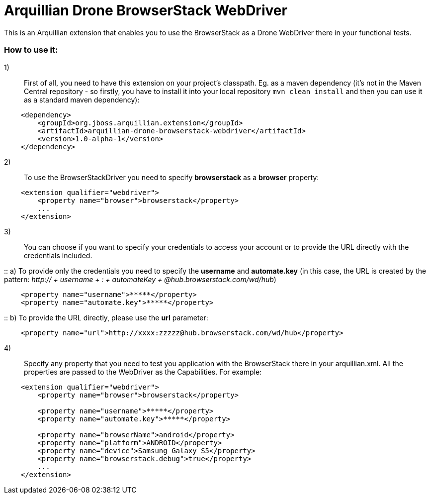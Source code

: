 = Arquillian Drone BrowserStack WebDriver
This is an Arquillian extension that enables you to use the BrowserStack as a Drone WebDriver there in your functional tests.

=== How to use it:

1):: First of all, you need to have this extension on your project's classpath. Eg. as a maven dependency (it's not in the Maven Central repository - so firstly, you have to install it into your local repository `mvn clean install` and then you can use it as a standard maven dependency):
[source,xml]
----
    <dependency>
        <groupId>org.jboss.arquillian.extension</groupId>
        <artifactId>arquillian-drone-browserstack-webdriver</artifactId>
        <version>1.0-alpha-1</version>
    </dependency>
----

2):: To use the BrowserStackDriver you need to specify *browserstack* as a *browser* property:
[source,xml]
----
    <extension qualifier="webdriver">
        <property name="browser">browserstack</property>
        ...
    </extension>
----

3):: You can choose if you want to specify your credentials to access your account or to provide the URL directly with the credentials included.

::    a) To provide only the credentials you need to specify the *username* and *automate.key* (in this case, the URL is created by the pattern: _http:// + username + : + automateKey + @hub.browserstack.com/wd/hub_)
[source,xml]
----
    <property name="username">*****</property>
    <property name="automate.key">*****</property>
----

::    b) To provide the URL directly, please use the *url* parameter:
[source,xml]
----
    <property name="url">http://xxxx:zzzzz@hub.browserstack.com/wd/hub</property>
----

4):: Specify any property that you need to test you application with the BrowserStack there in your arquillian.xml. All the properties are passed to the WebDriver as the Capabilities. For example:
[source,xml]
----
    <extension qualifier="webdriver">
        <property name="browser">browserstack</property>

        <property name="username">*****</property>
        <property name="automate.key">*****</property>

        <property name="browserName">android</property>
        <property name="platform">ANDROID</property>
        <property name="device">Samsung Galaxy S5</property>
        <property name="browserstack.debug">true</property>
        ...
    </extension>
----
